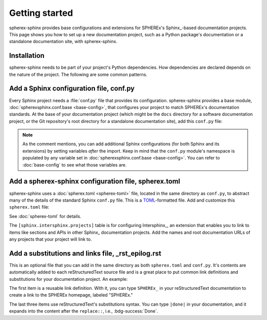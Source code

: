 ###############
Getting started
###############

spherex-sphinx provides base configurations and extensions for SPHEREx's Sphinx_\ -based documentation projects.
This page shows you how to set up a new documentation project, such as a Python package's documentation or a standalone documentation site, with spherex-sphinx.

Installation
============

spherex-sphinx needs to be part of your project's Python dependencies.
How dependencies are declared depends on the nature of the project.
The following are some common patterns.

.. tab-set::

   .. tab-item:: pip

      You can directly install spherex-sphinx into your Python environment:

      .. code-block:: sh

         pip install git+https://github.com/SPHEREX/spherex-sphinx.git@main

   .. tab-item:: requirements.txt

      .. code-block:: text
         :caption: requirements.txt

         git+https://github.com/SPHEREX/spherex-sphinx.git@main

   .. tab-item:: pyproject.toml

      Often in a Python package, development and documentation-only dependencies are installed via an "extra" rather than in the main dependencies list:

      .. code-block:: toml
         :caption: pyproject.toml

         [project.optional-dependencies]
         dev = [
             "spherex-sphinx @ git+https://github.com/SPHEREX/spherex-sphinx.git@main"
         ]

Add a Sphinx configuration file, conf.py
========================================

Every Sphinx project needs a :file:`conf.py` file that provides its configuration.
spherex-sphinx provides a base module, :doc:`spherexsphinx.conf.base <base-config>`, that configures your project to match SPHEREx's documentation standards.
At the base of your documentation project (which might be the ``docs`` directory for a software documentation project, or the Git repository's root directory for a standalone documentation site), add this ``conf.py`` file:

.. code-block:: py
   :caption: conf.py

   """The Sphinx configuration is derived from spherexsphinx.conf.base
   and can be extended by setting additional variables after the import.
   """

   from spherexsphinx.conf.base import *

.. note::

   As the comment mentions, you can add additional Sphinx configurations (for both Sphinx and its extensions) by setting variables *after* the import.
   Keep in mind that the ``conf.py`` module's namespace is populated by any variable set in :doc:`spherexsphinx.conf.base <base-config>`.
   You can refer to :doc:`base-config` to see what those variables are.

Add a spherex-sphinx configuration file, spherex.toml
=====================================================

spherex-sphinx uses a :doc:`spherex.toml <spherex-toml>` file, located in the same directory as ``conf.py``, to abstract many of the details of the standard Sphinx ``conf.py`` file.
This is a `TOML <https://toml.io/en/>`__\ -formatted file.
Add and customize this ``spherex.toml`` file:

.. code-block:: toml
   :caption: spherex.toml

   [project]
   title = "SPHEREx Sphinx"
   copyright = "2022 California Institute of Technology"
   base_url = "https://spherex-docs.ipac.caltech.edu/spherex-sphinx/"
   github_url = "https://github.com/SPHEREx/spherex-sphinx"

   [sphinx.intersphinx.projects]
   python = "https://docs.python.org/3"
   astropy = "https://docs.astropy.org/en/stable/"

See :doc:`spherex-toml` for details.

The ``[sphinx.intersphinx.projects]`` table is for configuring Intersphinx_, an extension that enables you to link to items like sections and APIs in other Sphinx_ documentation projects.
Add the names and root documentation URLs of any projects that your project will link to.

Add a substitutions and links file, _rst_epilog.rst
===================================================

This is an optional file that you can add in the same directory as both ``spherex.toml`` and ``conf.py``.
It's contents are automatically added to each reStructuredText source file and is a great place to put common link definitions and substitutions for your documentation project.
An example:

.. code-block:: rst
   :caption: _rst_epilog.rst

   .. _SPHEREx: https://spherex.caltech.edu

   .. |done| replace:: :bdg-success:`Done`
   .. |todo| replace:: :bdg-primary-line:`To-do`
   .. |inprogress| replace:: :bdg-seconday-line:`To-do`

The first item is a reusable link definition.
With it, you can type ``SPHEREx_`` in your reStructuredText documentation to create a link to the SPHEREx homepage, labeled "SPHEREx."

The last three items use reStructuredText's substitutions syntax.
You can type ``|done|`` in your documentation, and it expands into the content after the ``replace::``, i.e., :bdg-success:`Done`.
